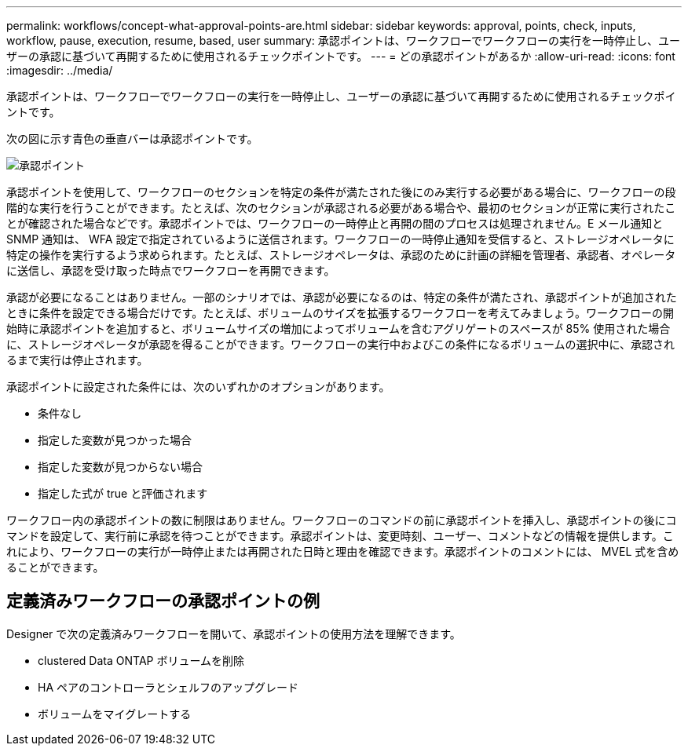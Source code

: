 ---
permalink: workflows/concept-what-approval-points-are.html 
sidebar: sidebar 
keywords: approval, points, check, inputs, workflow, pause, execution, resume, based, user 
summary: 承認ポイントは、ワークフローでワークフローの実行を一時停止し、ユーザーの承認に基づいて再開するために使用されるチェックポイントです。 
---
= どの承認ポイントがあるか
:allow-uri-read: 
:icons: font
:imagesdir: ../media/


[role="lead"]
承認ポイントは、ワークフローでワークフローの実行を一時停止し、ユーザーの承認に基づいて再開するために使用されるチェックポイントです。

次の図に示す青色の垂直バーは承認ポイントです。

image::../media/approval_point.png[承認ポイント]

承認ポイントを使用して、ワークフローのセクションを特定の条件が満たされた後にのみ実行する必要がある場合に、ワークフローの段階的な実行を行うことができます。たとえば、次のセクションが承認される必要がある場合や、最初のセクションが正常に実行されたことが確認された場合などです。承認ポイントでは、ワークフローの一時停止と再開の間のプロセスは処理されません。E メール通知と SNMP 通知は、 WFA 設定で指定されているように送信されます。ワークフローの一時停止通知を受信すると、ストレージオペレータに特定の操作を実行するよう求められます。たとえば、ストレージオペレータは、承認のために計画の詳細を管理者、承認者、オペレータに送信し、承認を受け取った時点でワークフローを再開できます。

承認が必要になることはありません。一部のシナリオでは、承認が必要になるのは、特定の条件が満たされ、承認ポイントが追加されたときに条件を設定できる場合だけです。たとえば、ボリュームのサイズを拡張するワークフローを考えてみましょう。ワークフローの開始時に承認ポイントを追加すると、ボリュームサイズの増加によってボリュームを含むアグリゲートのスペースが 85% 使用された場合に、ストレージオペレータが承認を得ることができます。ワークフローの実行中およびこの条件になるボリュームの選択中に、承認されるまで実行は停止されます。

承認ポイントに設定された条件には、次のいずれかのオプションがあります。

* 条件なし
* 指定した変数が見つかった場合
* 指定した変数が見つからない場合
* 指定した式が true と評価されます


ワークフロー内の承認ポイントの数に制限はありません。ワークフローのコマンドの前に承認ポイントを挿入し、承認ポイントの後にコマンドを設定して、実行前に承認を待つことができます。承認ポイントは、変更時刻、ユーザー、コメントなどの情報を提供します。これにより、ワークフローの実行が一時停止または再開された日時と理由を確認できます。承認ポイントのコメントには、 MVEL 式を含めることができます。



== 定義済みワークフローの承認ポイントの例

Designer で次の定義済みワークフローを開いて、承認ポイントの使用方法を理解できます。

* clustered Data ONTAP ボリュームを削除
* HA ペアのコントローラとシェルフのアップグレード
* ボリュームをマイグレートする

